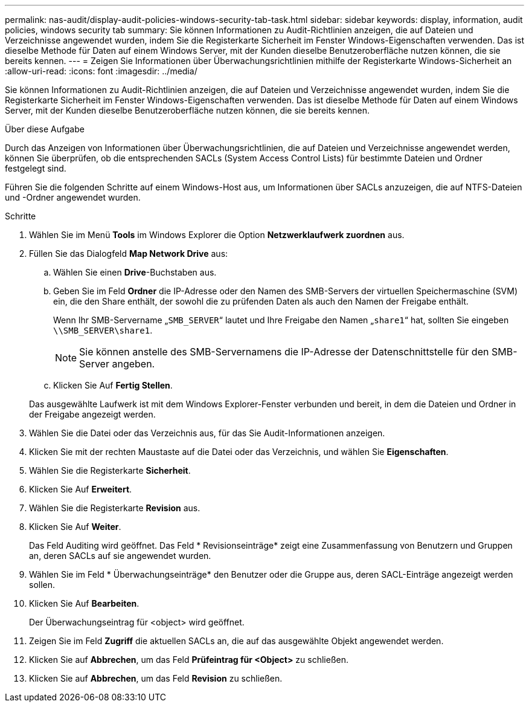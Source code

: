 ---
permalink: nas-audit/display-audit-policies-windows-security-tab-task.html 
sidebar: sidebar 
keywords: display, information, audit policies, windows security tab 
summary: Sie können Informationen zu Audit-Richtlinien anzeigen, die auf Dateien und Verzeichnisse angewendet wurden, indem Sie die Registerkarte Sicherheit im Fenster Windows-Eigenschaften verwenden. Das ist dieselbe Methode für Daten auf einem Windows Server, mit der Kunden dieselbe Benutzeroberfläche nutzen können, die sie bereits kennen. 
---
= Zeigen Sie Informationen über Überwachungsrichtlinien mithilfe der Registerkarte Windows-Sicherheit an
:allow-uri-read: 
:icons: font
:imagesdir: ../media/


[role="lead"]
Sie können Informationen zu Audit-Richtlinien anzeigen, die auf Dateien und Verzeichnisse angewendet wurden, indem Sie die Registerkarte Sicherheit im Fenster Windows-Eigenschaften verwenden. Das ist dieselbe Methode für Daten auf einem Windows Server, mit der Kunden dieselbe Benutzeroberfläche nutzen können, die sie bereits kennen.

.Über diese Aufgabe
Durch das Anzeigen von Informationen über Überwachungsrichtlinien, die auf Dateien und Verzeichnisse angewendet werden, können Sie überprüfen, ob die entsprechenden SACLs (System Access Control Lists) für bestimmte Dateien und Ordner festgelegt sind.

Führen Sie die folgenden Schritte auf einem Windows-Host aus, um Informationen über SACLs anzuzeigen, die auf NTFS-Dateien und -Ordner angewendet wurden.

.Schritte
. Wählen Sie im Menü *Tools* im Windows Explorer die Option *Netzwerklaufwerk zuordnen* aus.
. Füllen Sie das Dialogfeld *Map Network Drive* aus:
+
.. Wählen Sie einen *Drive*-Buchstaben aus.
.. Geben Sie im Feld *Ordner* die IP-Adresse oder den Namen des SMB-Servers der virtuellen Speichermaschine (SVM) ein, die den Share enthält, der sowohl die zu prüfenden Daten als auch den Namen der Freigabe enthält.
+
Wenn Ihr SMB-Servername „`SMB_SERVER`“ lautet und Ihre Freigabe den Namen „`share1`“ hat, sollten Sie eingeben `\\SMB_SERVER\share1`.

+
[NOTE]
====
Sie können anstelle des SMB-Servernamens die IP-Adresse der Datenschnittstelle für den SMB-Server angeben.

====
.. Klicken Sie Auf *Fertig Stellen*.


+
Das ausgewählte Laufwerk ist mit dem Windows Explorer-Fenster verbunden und bereit, in dem die Dateien und Ordner in der Freigabe angezeigt werden.

. Wählen Sie die Datei oder das Verzeichnis aus, für das Sie Audit-Informationen anzeigen.
. Klicken Sie mit der rechten Maustaste auf die Datei oder das Verzeichnis, und wählen Sie *Eigenschaften*.
. Wählen Sie die Registerkarte *Sicherheit*.
. Klicken Sie Auf *Erweitert*.
. Wählen Sie die Registerkarte *Revision* aus.
. Klicken Sie Auf *Weiter*.
+
Das Feld Auditing wird geöffnet. Das Feld * Revisionseinträge* zeigt eine Zusammenfassung von Benutzern und Gruppen an, deren SACLs auf sie angewendet wurden.

. Wählen Sie im Feld * Überwachungseinträge* den Benutzer oder die Gruppe aus, deren SACL-Einträge angezeigt werden sollen.
. Klicken Sie Auf *Bearbeiten*.
+
Der Überwachungseintrag für <object> wird geöffnet.

. Zeigen Sie im Feld *Zugriff* die aktuellen SACLs an, die auf das ausgewählte Objekt angewendet werden.
. Klicken Sie auf *Abbrechen*, um das Feld *Prüfeintrag für <Object>* zu schließen.
. Klicken Sie auf *Abbrechen*, um das Feld *Revision* zu schließen.

